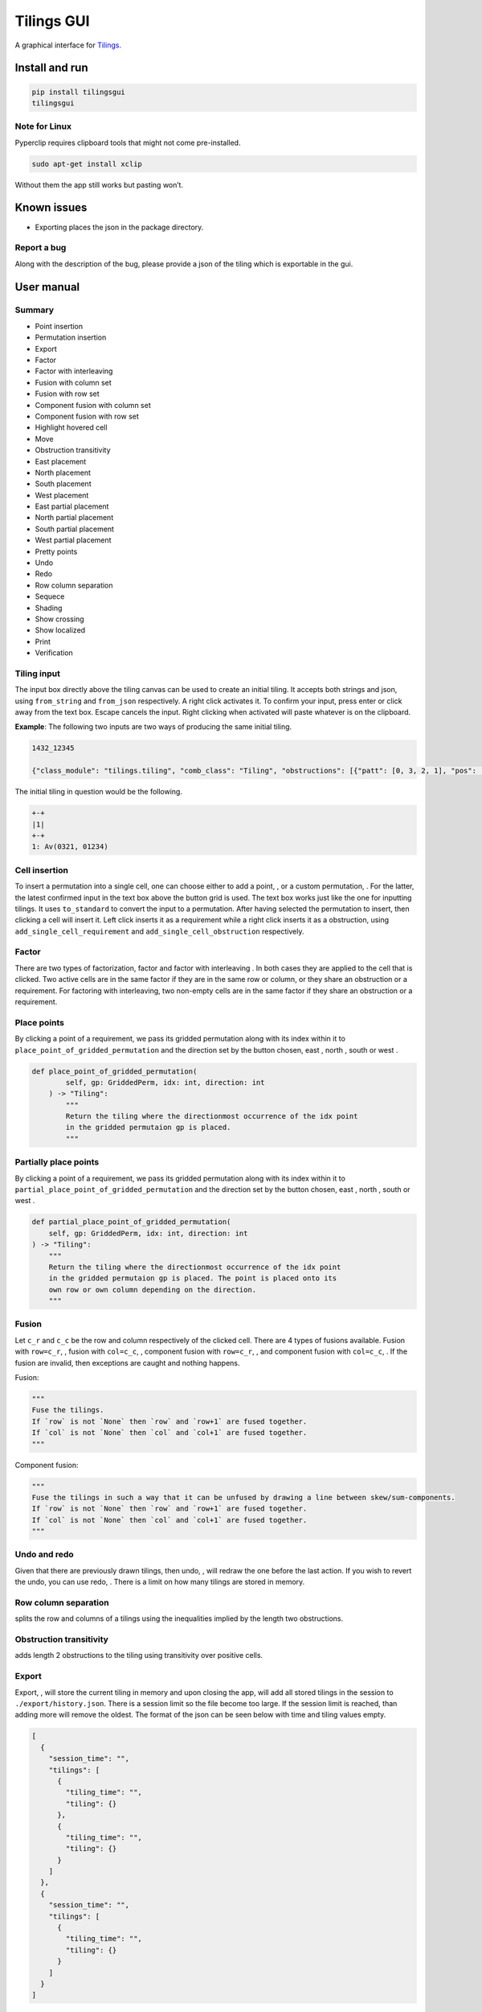 Tilings GUI
===========

A graphical interface for `Tilings`_.

Install and run
---------------

.. code:: sh

   pip install tilingsgui
   tilingsgui

Note for Linux
~~~~~~~~~~~~~~

Pyperclip requires clipboard tools that might not come pre-installed.

.. code:: sh

   sudo apt-get install xclip

Without them the app still works but pasting won’t.

Known issues
------------
* Exporting places the json in the package directory.

Report a bug
~~~~~~~~~~~~
Along with the description of the bug, please provide a json of the tiling which is exportable in the gui.

User manual
-----------

Summary
~~~~~~~
* |add_point| Point insertion
* |add_custom| Permutation insertion
* |export| Export
* |factor| Factor
* |factor_int| Factor with interleaving
* |fusion_c| Fusion with column set
* |fusion_r| Fusion with row set
* |fusion_comp_c| Component fusion with column set
* |fusion_comp_r| Component fusion with row set
* |htc| Highlight hovered cell
* |move| Move
* |obstr_trans| Obstruction transitivity
* |place_east| East placement
* |place_north| North placement
* |place_south| South placement
* |place_west| West placement
* |pplace_east| East partial placement
* |pplace_north| North partial placement
* |pplace_south| South partial placement
* |pplace_west| West partial placement
* |pretty| Pretty points
* |undo| Undo
* |redo| Redo
* |rowcolsep| Row column separation
* |sequence| Sequece
* |shading| Shading
* |show_cross| Show crossing
* |show_local| Show localized
* |str| Print
* |verification| Verification

Tiling input
~~~~~~~~~~~~
The input box directly above the tiling canvas can be used to create an initial tiling. It accepts both strings and json, using ``from_string`` and ``from_json`` respectively. A right click activates it. To confirm your input, press enter or click away from the text box. Escape cancels the input. Right clicking when activated will paste whatever is on the clipboard.

**Example**:
The following two inputs are two ways of producing the same initial tiling.

.. code::

   1432_12345
   
   {"class_module": "tilings.tiling", "comb_class": "Tiling", "obstructions": [{"patt": [0, 3, 2, 1], "pos": [[0, 0], [0, 0], [0, 0], [0, 0]]}, {"patt": [0, 1, 2, 3, 4], "pos": [[0, 0], [0, 0], [0, 0], [0, 0], [0, 0]]}], "requirements": [], "assumptions": []}
   
The initial tiling in question would be the following.

.. code:: sh

   +-+
   |1|
   +-+
   1: Av(0321, 01234)
   

Cell insertion
~~~~~~~~~~~~~~
To insert a permutation into a single cell, one can choose either to add a point, |add_point|, or a custom permutation, |add_custom|. For the latter, the latest confirmed input in the text box above the button grid is used. The text box works just like the one for inputting tilings. It uses ``to_standard`` to convert the input to a permutation. After having selected the permutation to insert, then clicking a cell will insert it. Left click inserts it as a requirement while a right click inserts it as a obstruction, using ``add_single_cell_requirement`` and ``add_single_cell_obstruction`` respectively.

Factor
~~~~~~
There are two types of factorization, factor |factor| and factor with interleaving |factor_int|. In both cases they are applied to the cell that is clicked. Two active cells are in the same factor if they are in the same row or column, or they share an obstruction or a requirement. For factoring with interleaving, two non-empty cells are in the same factor if they share an obstruction or a requirement.

Place points
~~~~~~~~~~~~
By clicking a point of a requirement, we pass its gridded permutation along with its index within it to ``place_point_of_gridded_permutation`` and the direction set by the button chosen, east |place_east|, north |place_north|, south |place_south| or west |place_west|.

.. code:: python

   def place_point_of_gridded_permutation(
           self, gp: GriddedPerm, idx: int, direction: int
       ) -> "Tiling":
           """
           Return the tiling where the directionmost occurrence of the idx point
           in the gridded permutaion gp is placed.
           """

Partially place points
~~~~~~~~~~~~~~~~~~~~~~
By clicking a point of a requirement, we pass its gridded permutation along with its index within it to ``partial_place_point_of_gridded_permutation`` and the direction set by the button chosen, east |pplace_east|, north |pplace_north|, south |pplace_south| or west |pplace_west|.

.. code:: python

    def partial_place_point_of_gridded_permutation(
        self, gp: GriddedPerm, idx: int, direction: int
    ) -> "Tiling":
        """
        Return the tiling where the directionmost occurrence of the idx point
        in the gridded permutaion gp is placed. The point is placed onto its
        own row or own column depending on the direction.
        """

Fusion
~~~~~~
Let ``c_r`` and ``c_c`` be the row and column respectively of the clicked cell. There are 4 types of fusions available. Fusion with ``row=c_r``, |fusion_r|, fusion with ``col=c_c``, |fusion_c|, component fusion with ``row=c_r``, |fusion_comp_r|, and component fusion with ``col=c_c``, |fusion_comp_c|. If the fusion are invalid, then exceptions are caught and nothing happens. 

Fusion:

.. code:: python

   """
   Fuse the tilings.
   If `row` is not `None` then `row` and `row+1` are fused together.
   If `col` is not `None` then `col` and `col+1` are fused together.
   """

Component fusion:

.. code:: python

   """
   Fuse the tilings in such a way that it can be unfused by drawing a line between skew/sum-components.
   If `row` is not `None` then `row` and `row+1` are fused together.
   If `col` is not `None` then `col` and `col+1` are fused together.
   """

Undo and redo
~~~~~~~~~~~~~
Given that there are previously drawn tilings, then undo, |undo|, will redraw the one before the last action. If you wish to revert the undo, you can use redo, |redo|. There is a limit on how many tilings are stored in memory.

Row column separation
~~~~~~~~~~~~~~~~~~~~~
|rowcolsep| splits the row and columns of a tilings using the inequalities implied by the length two obstructions.

Obstruction transitivity
~~~~~~~~~~~~~~~~~~~~~~~~
|obstr_trans| adds length 2 obstructions to the tiling using transitivity over positive cells.

Export
~~~~~~
Export, |export|, will store the current tiling in memory and upon closing the app, will add all stored tilings in the session to ``./export/history.json``. There is a session limit so the file become too large. If the session limit is reached, than adding more will remove the oldest. The format of the json can be seen below with time and tiling values empty.

.. code:: JSON

  [
    {
      "session_time": "",
      "tilings": [
        {
          "tiling_time": "",
          "tiling": {}
        },
        {
          "tiling_time": "",
          "tiling": {}
        }
      ]
    },
    {
      "session_time": "",
      "tilings": [
        {
          "tiling_time": "",
          "tiling": {}
        }
      ]
    }
  ]

Print
~~~~~
Writing the current tiling to ``stdout``, |str|, will produce both the ``__str__`` and ``__repr__`` representation of the tiling. An example output is shown below.

.. code:: sh

   +-+-+-+
   | |●| |
   +-+-+-+
   |1| |1|
   +-+-+-+
   1: Av(021)
   ●: point
   Crossing obstructions:
   01: (0, 0), (2, 0)
   Requirement 0:
   0: (1, 1)

   Tiling(obstructions=(GriddedPerm(Perm((0,)), ((0, 1),)), GriddedPerm(Perm((0,)), ((1, 0),)), GriddedPerm(Perm((0,)), ((2, 1),)), GriddedPerm(Perm((0, 1)), ((0, 0), (2, 0))), GriddedPerm(Perm((0, 1)), ((1, 1), (1, 1))), GriddedPerm(Perm((1, 0)), ((1, 1), (1, 1))), GriddedPerm(Perm((0, 2, 1)), ((0, 0), (0, 0), (0, 0))), GriddedPerm(Perm((0, 2, 1)), ((2, 0), (2, 0), (2, 0)))), requirements=((GriddedPerm(Perm((0,)), ((1, 1),)),),), assumptions=())

Sequence
~~~~~~~~
The first few terms of the sequence of gridded permutations griddable on the current tiling can be written to ``stdout``, |sequence|, where for example the following tiling

.. code:: sh

   +-+-+-+-+
   | |●| | |
   +-+-+-+-+
   |1| |1| |
   +-+-+-+-+
   | | | |●|
   +-+-+-+-+
   | | |1| |
   +-+-+-+-+
   1: Av(021)
   ●: point
   Crossing obstructions:
   01: (0, 2), (2, 2)
   01: (2, 0), (2, 2)
   Requirement 0:
   0: (1, 3)
   Requirement 1:
   0: (3, 1)

would produce this output.

.. code:: sh

   [0, 0, 1, 3, 9, 28, 90, 297]

Shading
~~~~~~~
With shading on, |shading|, then a 1 restriction is not drawn as a point but rather as a filled cell.

Pretty points
~~~~~~~~~~~~~
With pretty points on, |pretty|, then 12 and 21 restrictions along with a 1 requirement within the same cell are drawn as a single point.

Show localized
~~~~~~~~~~~~~~
With localized shown, |show_local|, requirements and obstructions that are contained in a single cell are shown. Without it they are not.

Show crossing
~~~~~~~~~~~~~
With crossing shown, |show_cross|, requirements and obstructions that reach across different cells are shown. Without it they are not.

Highlight hovered cell
~~~~~~~~~~~~~~~~~~~~~~
Turning on the hovered cell highlighting, |htc|, obstructions in the hovered cell are colored differently.

Verification
~~~~~~~~~~~~
Given a tiling ``t``, the verification button, |verification|, will produce the following result.

.. code:: python

   [
      BasicVerificationStrategy().verified(t),
      DatabaseVerificationStrategy().verified(t),
      ElementaryVerificationStrategy().verified(t),
      InsertionEncodingVerificationStrategy().verified(t),
      LocallyFactorableVerificationStrategy().verified(t),
      LocalVerificationStrategy(no_factors=False).verified(t),
      MonotoneTreeVerificationStrategy().verified(t),
      OneByOneVerificationStrategy().verified(t)
   ]

An example output is shown below.

.. code:: sh

   BasicVerificationStrategy             : True
   DatabaseVerificationStrategy          : False
   ElementaryVerificationStrategy        : False
   InsertionEncodingVerificationStrategy : True
   LocallyFactorableVerificationStrategy : False
   LocalVerificationStrategy             : True
   MonotoneTreeVerificationStrategy      : False
   OneByOneVerificationStrategy          : True


.. _Tilings: https://github.com/PermutaTriangle/Tilings

.. |add_point| image:: https://raw.githubusercontent.com/PermutaTriangle/tilingsgui/develop/tilingsgui/resources/img/svg/add_point.svg
   :scale: 200 %
   :alt: img-error

.. |add_custom| image:: https://raw.githubusercontent.com/PermutaTriangle/tilingsgui/develop/tilingsgui/resources/img/svg/add_custom.svg
   :scale: 200 %
   :alt: img-error

.. |export| image:: https://raw.githubusercontent.com/PermutaTriangle/tilingsgui/develop/tilingsgui/resources/img/svg/export.svg
   :scale: 200 %
   :alt: img-error

.. |factor| image:: https://raw.githubusercontent.com/PermutaTriangle/tilingsgui/develop/tilingsgui/resources/img/svg/factor.svg
   :scale: 200 %
   :alt: img-error

.. |factor_int| image:: https://raw.githubusercontent.com/PermutaTriangle/tilingsgui/develop/tilingsgui/resources/img/svg/factor_int.svg
   :scale: 200 %
   :alt: img-error

.. |fusion_c| image:: https://raw.githubusercontent.com/PermutaTriangle/tilingsgui/develop/tilingsgui/resources/img/svg/fusion_c.svg
   :scale: 200 %
   :alt: img-error

.. |fusion_comp_c| image:: https://raw.githubusercontent.com/PermutaTriangle/tilingsgui/develop/tilingsgui/resources/img/svg/fusion_comp_c.svg
   :scale: 200 %
   :alt: img-error

.. |fusion_comp_r| image:: https://raw.githubusercontent.com/PermutaTriangle/tilingsgui/develop/tilingsgui/resources/img/svg/fusion_comp_r.svg
   :scale: 200 %
   :alt: img-error

.. |fusion_r| image:: https://raw.githubusercontent.com/PermutaTriangle/tilingsgui/develop/tilingsgui/resources/img/svg/fusion_r.svg
   :scale: 200 %
   :alt: img-error

.. |htc| image:: https://raw.githubusercontent.com/PermutaTriangle/tilingsgui/develop/tilingsgui/resources/img/svg/htc.svg
   :scale: 200 %
   :alt: img-error

.. |move| image:: https://raw.githubusercontent.com/PermutaTriangle/tilingsgui/develop/tilingsgui/resources/img/svg/move.svg
   :scale: 200 %
   :alt: img-error

.. |obstr_trans| image:: https://raw.githubusercontent.com/PermutaTriangle/tilingsgui/develop/tilingsgui/resources/img/svg/obstr_trans.svg
   :scale: 200 %
   :alt: img-error

.. |place_east| image:: https://raw.githubusercontent.com/PermutaTriangle/tilingsgui/develop/tilingsgui/resources/img/svg/place_east.svg
   :scale: 200 %
   :alt: img-error

.. |place_north| image:: https://raw.githubusercontent.com/PermutaTriangle/tilingsgui/develop/tilingsgui/resources/img/svg/place_north.svg
   :scale: 200 %
   :alt: img-error

.. |place_south| image:: https://raw.githubusercontent.com/PermutaTriangle/tilingsgui/develop/tilingsgui/resources/img/svg/place_south.svg
   :scale: 200 %
   :alt: img-error

.. |place_west| image:: https://raw.githubusercontent.com/PermutaTriangle/tilingsgui/develop/tilingsgui/resources/img/svg/place_west.svg
   :scale: 200 %
   :alt: img-error

.. |pplace_east| image:: https://raw.githubusercontent.com/PermutaTriangle/tilingsgui/develop/tilingsgui/resources/img/svg/pplace_east.svg
   :scale: 200 %
   :alt: img-error

.. |pplace_north| image:: https://raw.githubusercontent.com/PermutaTriangle/tilingsgui/develop/tilingsgui/resources/img/svg/pplace_north.svg
   :scale: 200 %
   :alt: img-error

.. |pplace_south| image:: https://raw.githubusercontent.com/PermutaTriangle/tilingsgui/develop/tilingsgui/resources/img/svg/pplace_south.svg
   :scale: 200 %
   :alt: img-error

.. |pplace_west| image:: https://raw.githubusercontent.com/PermutaTriangle/tilingsgui/develop/tilingsgui/resources/img/svg/pplace_west.svg
   :scale: 200 %
   :alt: img-error

.. |pretty| image:: https://raw.githubusercontent.com/PermutaTriangle/tilingsgui/develop/tilingsgui/resources/img/svg/pretty.svg
   :scale: 200 %
   :alt: img-error

.. |redo| image:: https://raw.githubusercontent.com/PermutaTriangle/tilingsgui/develop/tilingsgui/resources/img/svg/redo.svg
   :scale: 200 %
   :alt: img-error

.. |rowcolsep| image:: https://raw.githubusercontent.com/PermutaTriangle/tilingsgui/develop/tilingsgui/resources/img/svg/rowcolsep.svg
   :scale: 200 %
   :alt: img-error

.. |sequence| image:: https://raw.githubusercontent.com/PermutaTriangle/tilingsgui/develop/tilingsgui/resources/img/svg/sequence.svg
   :scale: 200 %
   :alt: img-error

.. |shading| image:: https://raw.githubusercontent.com/PermutaTriangle/tilingsgui/develop/tilingsgui/resources/img/svg/shading.svg
   :scale: 200 %
   :alt: img-error

.. |show_cross| image:: https://raw.githubusercontent.com/PermutaTriangle/tilingsgui/develop/tilingsgui/resources/img/svg/show_cross.svg
   :scale: 200 %
   :alt: img-error

.. |show_local| image:: https://raw.githubusercontent.com/PermutaTriangle/tilingsgui/develop/tilingsgui/resources/img/svg/show_local.svg
   :scale: 200 %
   :alt: img-error

.. |str| image:: https://raw.githubusercontent.com/PermutaTriangle/tilingsgui/develop/tilingsgui/resources/img/svg/str.svg
   :scale: 200 %
   :alt: img-error

.. |undo| image:: https://raw.githubusercontent.com/PermutaTriangle/tilingsgui/develop/tilingsgui/resources/img/svg/undo.svg
   :scale: 200 %
   :alt: img-error

.. |verification| image:: https://raw.githubusercontent.com/PermutaTriangle/tilingsgui/develop/tilingsgui/resources/img/svg/verification.svg
   :scale: 200 %
   :alt: img-error
